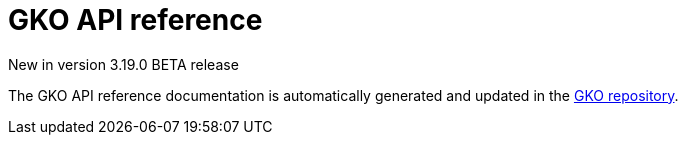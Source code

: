 [[apim-kubernetes-operator-api-reference]]
= GKO API reference
:page-sidebar: apim_3_x_sidebar
:page-permalink: apim/3.x/apim_kubernetes_operator_api_reference.html
:page-folder: apim/kubernetes
:page-layout: apim3x

[label label-version]#New in version 3.19.0#
[label label-version]#BETA release#

The GKO API reference documentation is automatically generated and updated in the link:https://github.com/gravitee-io/gravitee-kubernetes-operator/blob/master/docs/api/reference.md[GKO repository^].
